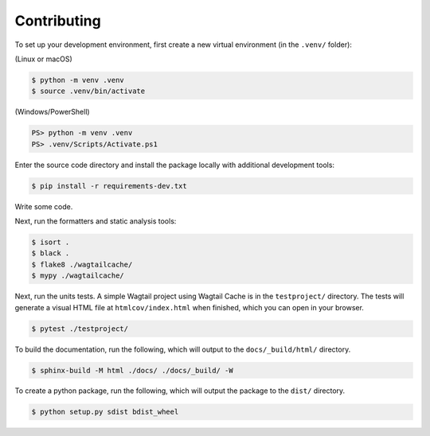 Contributing
============

To set up your development environment, first create a new virtual environment
(in the ``.venv/`` folder):

(Linux or macOS)

.. code-block:: console

    $ python -m venv .venv
    $ source .venv/bin/activate

(Windows/PowerShell)

.. code-block:: ps1con

    PS> python -m venv .venv
    PS> .venv/Scripts/Activate.ps1


Enter the source code directory and install the package locally with additional
development tools:

.. code-block:: console

    $ pip install -r requirements-dev.txt


Write some code.

Next, run the formatters and static analysis tools:

.. code-block:: console

    $ isort .
    $ black .
    $ flake8 ./wagtailcache/
    $ mypy ./wagtailcache/

Next, run the units tests. A simple Wagtail project using Wagtail Cache is in
the ``testproject/`` directory. The tests will generate a visual HTML file at
``htmlcov/index.html`` when finished, which you can open in your browser.

.. code-block:: console

    $ pytest ./testproject/

To build the documentation, run the following, which will output to the
``docs/_build/html/`` directory.

.. code-block:: console

    $ sphinx-build -M html ./docs/ ./docs/_build/ -W

To create a python package, run the following, which will output the package to
the ``dist/`` directory.

.. code-block:: console

    $ python setup.py sdist bdist_wheel
